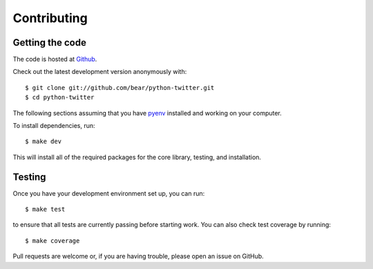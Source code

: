 Contributing
------------

Getting the code
================

The code is hosted at `Github <https://github.com/bear/python-twitter>`_.

Check out the latest development version anonymously with::

    $ git clone git://github.com/bear/python-twitter.git
    $ cd python-twitter

The following sections assuming that you have `pyenv
<https://github.com/yyuu/pyenv>`_ installed and working on your computer.

To install dependencies, run::

    $ make dev

This will install all of the required packages for the core library, testing,
and installation.

Testing
=======

Once you have your development environment set up, you can run::

    $ make test

to ensure that all tests are currently passing before starting work. You can
also check test coverage by running::

    $ make coverage

Pull requests are welcome or, if you are having trouble, please open an issue on
GitHub.